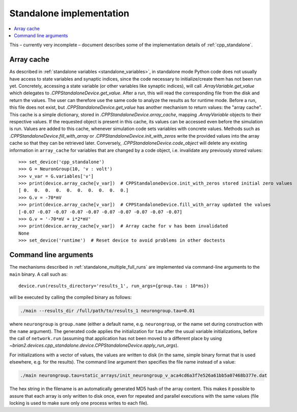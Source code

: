 Standalone implementation
=========================

.. contents::
    :local:
    :depth: 1

This – currently very incomplete – document describes some of the implementation details of :ref:`cpp_standalone`.

.. _array_cache:

Array cache
-----------

As described in :ref:`standalone variables <standalone_variables>`, in standalone mode Python code does not
usually have access to state variables and synaptic indices, since the code necessary to initialize/create them has
not been run yet. Concretely, accessing a state variable (or other variables like synaptic indices), will call
`.ArrayVariable.get_value` which delegates to `.CPPStandaloneDevice.get_value`. After a run, this will read the
corresponding file from the disk and return the values. The user can therefore use the same code to analyze the
results as for runtime mode. Before a run, this file does not exist, but `.CPPStandaloneDevice.get_value` has another
mechanism to return values: the "array cache". This cache is a simple dictionary, stored in
`.CPPStandaloneDevice.array_cache`, mapping `.ArrayVariable` objects to their respective values. If the requested
object is present in this cache, its values can be accessed even before the simulation is run. Values are added
to this cache, whenever simulation code sets variables with concrete values. Methods such as
`.CPPStandaloneDevice.fill_with_array` or `.CPPStandaloneDevice.init_with_zeros` write the provided values
into the array cache so that they can be retrieved later. Conversely, `.CPPStandaloneDevice.code_object` will delete
any existing information in ``array_cache`` for variables that are changed by a code object, i.e. invalidate any
previously stored values::

    >>> set_device('cpp_standalone')
    >>> G = NeuronGroup(10, 'v : volt')
    >>> v_var = G.variables['v']
    >>> print(device.array_cache[v_var])  # CPPStandaloneDevice.init_with_zeros stored initial zero values
    [ 0.  0.  0.  0.  0.  0.  0.  0.  0.  0.]
    >>> G.v = -70*mV
    >>> print(device.array_cache[v_var])  # CPPStandaloneDevice.fill_with_array updated the values
    [-0.07 -0.07 -0.07 -0.07 -0.07 -0.07 -0.07 -0.07 -0.07 -0.07]
    >>> G.v = '-70*mV + i*2*mV'
    >>> print(device.array_cache[v_var])  # Array cache for v has been invalidated
    None
    >>> set_device('runtime')  # Reset device to avoid problems in other doctests

Command line arguments
----------------------

The mechanisms described in :ref:`standalone_multiple_full_runs` are implemented via command-line arguments
to the ``main`` binary. A call such as::

    device.run(results_directory='results_1', run_args={group.tau : 10*ms})

will be executed by calling the compiled binary as follows:

.. code-block:: shell

    ./main --results_dir /full/path/to/results_1 neurongroup.tau=0.01

where ``neurongroup`` is ``group.name`` (either a default name, e.g. ``neurongroup``, or the name
set during construction with the ``name`` argument). The generated code applies the initialization
for ``tau`` after the usual variable initializations, before the call of ``network.run``
(assuming that application has not been moved to a different place by using
`~brian2.devices.cpp_standalone.device.CPPStandaloneDevice.apply_run_args`).

For initializations with a vector of values, the values are written to disk (in the same, simple
binary format that is used elsewhere, e.g. for the results). The command line argument then
specifies the file name instead of a value:

.. code-block:: shell

    ./main neurongroup.tau=static_arrays/init_neurongroup_v_aca4cd6a3f7e526a61bb5a07468b377e.dat

The hex string in the filename is an automatically generated MD5 hash of the array content. This
makes it possible to assure that each array is only written to disk once, even for repeated and
parallel executions with the same values (file locking is used to make sure only one process
writes to each file).
